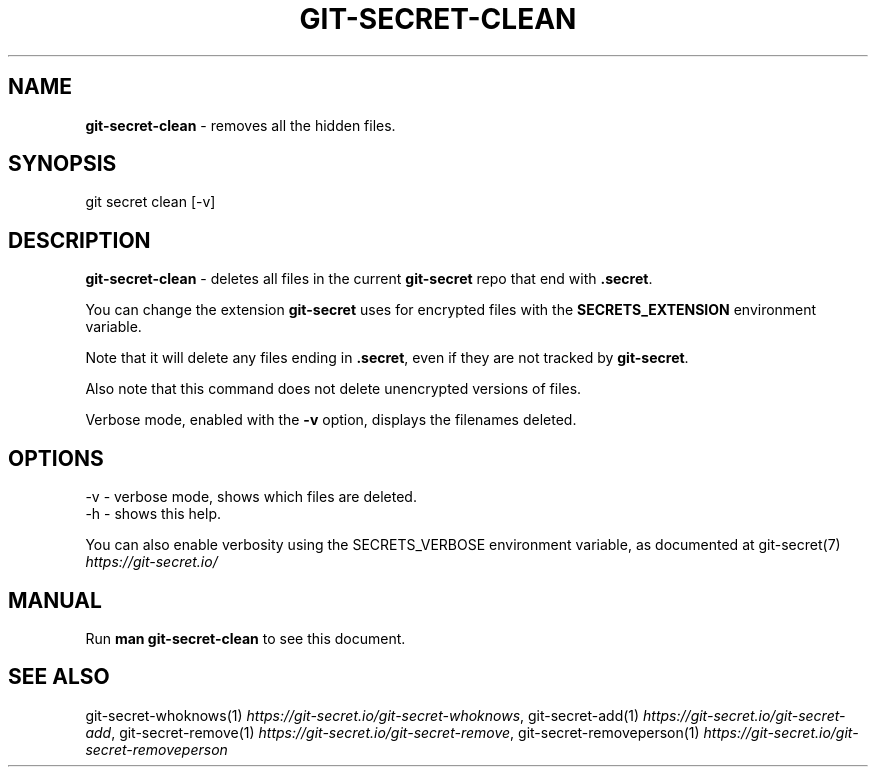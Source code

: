 .\" generated with Ronn/v0.7.3
.\" http://github.com/rtomayko/ronn/tree/0.7.3
.
.TH "GIT\-SECRET\-CLEAN" "1" "June 2022" "sobolevn" "git-secret 0.5.1-alpha1"
.
.SH "NAME"
\fBgit\-secret\-clean\fR \- removes all the hidden files\.
.
.SH "SYNOPSIS"
.
.nf

git secret clean [\-v]
.
.fi
.
.SH "DESCRIPTION"
\fBgit\-secret\-clean\fR \- deletes all files in the current \fBgit\-secret\fR repo that end with \fB\.secret\fR\.
.
.P
You can change the extension \fBgit\-secret\fR uses for encrypted files with the \fBSECRETS_EXTENSION\fR environment variable\.
.
.P
Note that it will delete any files ending in \fB\.secret\fR, even if they are not tracked by \fBgit\-secret\fR\.
.
.P
Also note that this command does not delete unencrypted versions of files\.
.
.P
Verbose mode, enabled with the \fB\-v\fR option, displays the filenames deleted\.
.
.SH "OPTIONS"
.
.nf

\-v  \- verbose mode, shows which files are deleted\.
\-h  \- shows this help\.
.
.fi
.
.P
You can also enable verbosity using the SECRETS_VERBOSE environment variable, as documented at git\-secret(7) \fIhttps://git\-secret\.io/\fR
.
.SH "MANUAL"
Run \fBman git\-secret\-clean\fR to see this document\.
.
.SH "SEE ALSO"
git\-secret\-whoknows(1) \fIhttps://git\-secret\.io/git\-secret\-whoknows\fR, git\-secret\-add(1) \fIhttps://git\-secret\.io/git\-secret\-add\fR, git\-secret\-remove(1) \fIhttps://git\-secret\.io/git\-secret\-remove\fR, git\-secret\-removeperson(1) \fIhttps://git\-secret\.io/git\-secret\-removeperson\fR
